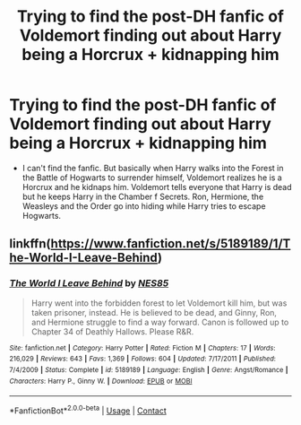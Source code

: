 #+TITLE: Trying to find the post-DH fanfic of Voldemort finding out about Harry being a Horcrux + kidnapping him

* Trying to find the post-DH fanfic of Voldemort finding out about Harry being a Horcrux + kidnapping him
:PROPERTIES:
:Author: Potential_Beat437
:Score: 3
:DateUnix: 1607644830.0
:DateShort: 2020-Dec-11
:FlairText: What's That Fic?
:END:
- I can't find the fanfic. But basically when Harry walks into the Forest in the Battle of Hogwarts to surrender himself, Voldemort realizes he is a Horcrux and he kidnaps him. Voldemort tells everyone that Harry is dead but he keeps Harry in the Chamber f Secrets. Ron, Hermione, the Weasleys and the Order go into hiding while Harry tries to escape Hogwarts.


** linkffn([[https://www.fanfiction.net/s/5189189/1/The-World-I-Leave-Behind]])
:PROPERTIES:
:Author: Llolola
:Score: 1
:DateUnix: 1608769535.0
:DateShort: 2020-Dec-24
:END:

*** [[https://www.fanfiction.net/s/5189189/1/][*/The World I Leave Behind/*]] by [[https://www.fanfiction.net/u/1342697/NES85][/NES85/]]

#+begin_quote
  Harry went into the forbidden forest to let Voldemort kill him, but was taken prisoner, instead. He is believed to be dead, and Ginny, Ron, and Hermione struggle to find a way forward. Canon is followed up to Chapter 34 of Deathly Hallows. Please R&R.
#+end_quote

^{/Site/:} ^{fanfiction.net} ^{*|*} ^{/Category/:} ^{Harry} ^{Potter} ^{*|*} ^{/Rated/:} ^{Fiction} ^{M} ^{*|*} ^{/Chapters/:} ^{17} ^{*|*} ^{/Words/:} ^{216,029} ^{*|*} ^{/Reviews/:} ^{643} ^{*|*} ^{/Favs/:} ^{1,369} ^{*|*} ^{/Follows/:} ^{604} ^{*|*} ^{/Updated/:} ^{7/17/2011} ^{*|*} ^{/Published/:} ^{7/4/2009} ^{*|*} ^{/Status/:} ^{Complete} ^{*|*} ^{/id/:} ^{5189189} ^{*|*} ^{/Language/:} ^{English} ^{*|*} ^{/Genre/:} ^{Angst/Romance} ^{*|*} ^{/Characters/:} ^{Harry} ^{P.,} ^{Ginny} ^{W.} ^{*|*} ^{/Download/:} ^{[[http://www.ff2ebook.com/old/ffn-bot/index.php?id=5189189&source=ff&filetype=epub][EPUB]]} ^{or} ^{[[http://www.ff2ebook.com/old/ffn-bot/index.php?id=5189189&source=ff&filetype=mobi][MOBI]]}

--------------

*FanfictionBot*^{2.0.0-beta} | [[https://github.com/FanfictionBot/reddit-ffn-bot/wiki/Usage][Usage]] | [[https://www.reddit.com/message/compose?to=tusing][Contact]]
:PROPERTIES:
:Author: FanfictionBot
:Score: 1
:DateUnix: 1608769562.0
:DateShort: 2020-Dec-24
:END:
